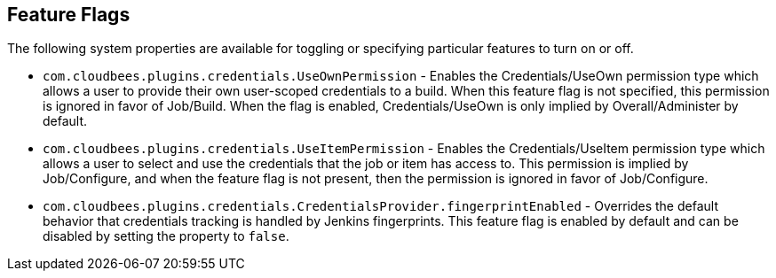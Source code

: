 == Feature Flags

The following system properties are available for toggling or specifying particular features to turn on or off.

* `com.cloudbees.plugins.credentials.UseOwnPermission` - Enables the Credentials/UseOwn permission type which allows a
user to provide their own user-scoped credentials to a build. When this feature flag is not specified, this permission
is ignored in favor of Job/Build. When the flag is enabled, Credentials/UseOwn is only implied by Overall/Administer by
default.

* `com.cloudbees.plugins.credentials.UseItemPermission` - Enables the Credentials/UseItem permission type which allows a
user to select and use the credentials that the job or item has access to. This permission is implied by
Job/Configure, and when the feature flag is not present, then the permission is ignored in favor of Job/Configure.

* `com.cloudbees.plugins.credentials.CredentialsProvider.fingerprintEnabled` - Overrides the default behavior that
credentials tracking is handled by Jenkins fingerprints. This feature flag is enabled by default and can be disabled
by setting the property to `false`.

